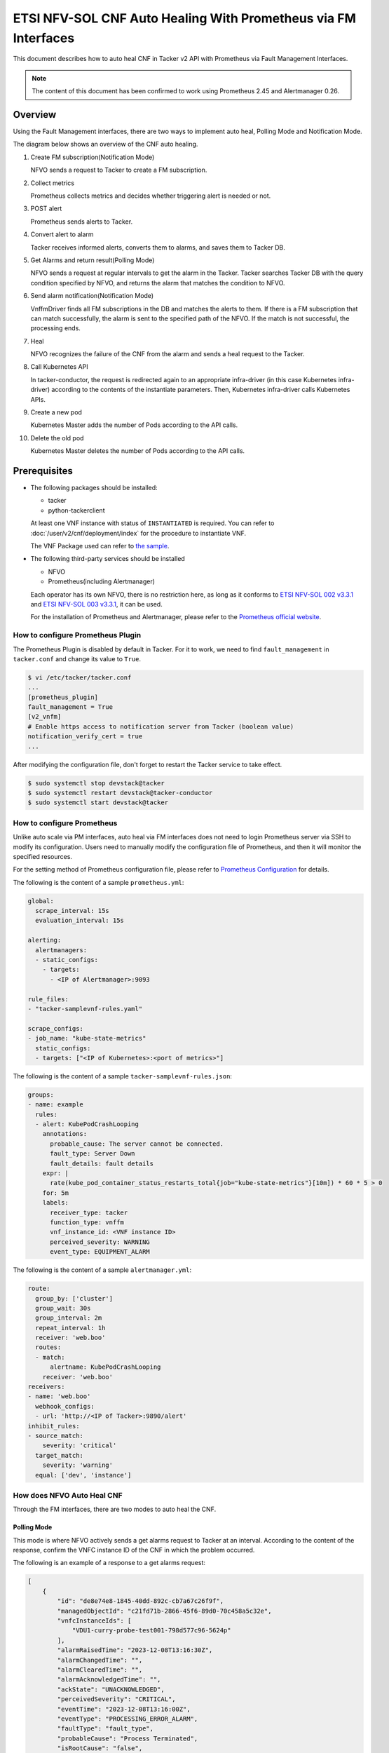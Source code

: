 ===============================================================
ETSI NFV-SOL CNF Auto Healing With Prometheus via FM Interfaces
===============================================================

This document describes how to auto heal CNF in Tacker v2 API with
Prometheus via Fault Management Interfaces.

.. note::

  The content of this document has been confirmed to work
  using Prometheus 2.45 and Alertmanager 0.26.


Overview
--------

Using the Fault Management interfaces, there are two ways to implement
auto heal, Polling Mode and Notification Mode.

The diagram below shows an overview of the CNF auto healing.

1. Create FM subscription(Notification Mode)

   NFVO sends a request to Tacker to create a FM subscription.

2. Collect metrics

   Prometheus collects metrics and decides whether triggering alert
   is needed or not.

3. POST alert

   Prometheus sends alerts to Tacker.

4. Convert alert to alarm

   Tacker receives informed alerts, converts them to alarms, and saves
   them to Tacker DB.

5. Get Alarms and return result(Polling Mode)

   NFVO sends a request at regular intervals to get the alarm in
   the Tacker. Tacker searches Tacker DB with the query condition
   specified by NFVO, and returns the alarm that matches the
   condition to NFVO.

6. Send alarm notification(Notification Mode)

   VnffmDriver finds all FM subscriptions in the DB and matches the
   alerts to them. If there is a FM subscription that can match
   successfully, the alarm is sent to the specified path of the
   NFVO. If the match is not successful, the processing ends.

7. Heal

   NFVO recognizes the failure of the CNF from the alarm and sends
   a heal request to the Tacker.

8. Call Kubernetes API

   In tacker-conductor, the request is redirected again to an
   appropriate infra-driver (in this case Kubernetes infra-driver)
   according to the contents of the instantiate parameters. Then,
   Kubernetes infra-driver calls Kubernetes APIs.

9. Create a new pod

   Kubernetes Master adds the number of Pods according to the
   API calls.

10. Delete the old pod

    Kubernetes Master deletes the number of Pods according to the
    API calls.


.. figure:: img/auto_heal_fm.svg


Prerequisites
-------------

* The following packages should be installed:

  * tacker
  * python-tackerclient

  At least one VNF instance with status of ``INSTANTIATED`` is required.
  You can refer to :doc:`/user/v2/cnf/deployment/index` for the
  procedure to instantiate VNF.

  The VNF Package used can refer to `the sample`_.

* The following third-party services should be installed

  * NFVO
  * Prometheus(including Alertmanager)

  Each operator has its own NFVO, there is no restriction here, as long as
  it conforms to `ETSI NFV-SOL 002 v3.3.1`_ and `ETSI NFV-SOL 003 v3.3.1`_,
  it can be used.

  For the installation of Prometheus and Alertmanager, please refer to
  the `Prometheus official website`_.


How to configure Prometheus Plugin
~~~~~~~~~~~~~~~~~~~~~~~~~~~~~~~~~~

The Prometheus Plugin is disabled by default in Tacker.
For it to work, we need to find ``fault_management`` in
``tacker.conf`` and change its value to ``True``.

.. code-block:: console

  $ vi /etc/tacker/tacker.conf
  ...
  [prometheus_plugin]
  fault_management = True
  [v2_vnfm]
  # Enable https access to notification server from Tacker (boolean value)
  notification_verify_cert = true
  ...


After modifying the configuration file, don't forget to restart the
Tacker service to take effect.

.. code-block:: console

  $ sudo systemctl stop devstack@tacker
  $ sudo systemctl restart devstack@tacker-conductor
  $ sudo systemctl start devstack@tacker


How to configure Prometheus
~~~~~~~~~~~~~~~~~~~~~~~~~~~

Unlike auto scale via PM interfaces, auto heal via FM interfaces does not
need to login Prometheus server via SSH to modify its configuration.
Users need to manually modify the configuration file of Prometheus, and
then it will monitor the specified resources.

For the setting method of Prometheus configuration file, please refer to
`Prometheus Configuration`_ for details.

The following is the content of a sample ``prometheus.yml``:

.. code-block:: yaml

  global:
    scrape_interval: 15s
    evaluation_interval: 15s

  alerting:
    alertmanagers:
    - static_configs:
      - targets:
        - <IP of Alertmanager>:9093

  rule_files:
  - "tacker-samplevnf-rules.yaml"

  scrape_configs:
  - job_name: "kube-state-metrics"
    static_configs:
    - targets: ["<IP of Kubernetes>:<port of metrics>"]


The following is the content of a sample ``tacker-samplevnf-rules.json``:

.. code-block:: yaml

  groups:
  - name: example
    rules:
    - alert: KubePodCrashLooping
      annotations:
        probable_cause: The server cannot be connected.
        fault_type: Server Down
        fault_details: fault details
      expr: |
        rate(kube_pod_container_status_restarts_total{job="kube-state-metrics"}[10m]) * 60 * 5 > 0
      for: 5m
      labels:
        receiver_type: tacker
        function_type: vnffm
        vnf_instance_id: <VNF instance ID>
        perceived_severity: WARNING
        event_type: EQUIPMENT_ALARM


The following is the content of a sample ``alertmanager.yml``:

.. code-block:: yaml

  route:
    group_by: ['cluster']
    group_wait: 30s
    group_interval: 2m
    repeat_interval: 1h
    receiver: 'web.boo'
    routes:
    - match:
        alertname: KubePodCrashLooping
      receiver: 'web.boo'
  receivers:
  - name: 'web.boo'
    webhook_configs:
    - url: 'http://<IP of Tacker>:9890/alert'
  inhibit_rules:
  - source_match:
      severity: 'critical'
    target_match:
      severity: 'warning'
    equal: ['dev', 'instance']


How does NFVO Auto Heal CNF
~~~~~~~~~~~~~~~~~~~~~~~~~~~

Through the FM interfaces, there are two modes to auto heal the CNF.


Polling Mode
^^^^^^^^^^^^

This mode is where NFVO actively sends a get alarms request to Tacker
at an interval.
According to the content of the response, confirm the VNFC instance ID
of the CNF in which the problem occurred.

The following is an example of a response to a get alarms request:

.. code-block:: json

  [
      {
          "id": "de8e74e8-1845-40dd-892c-cb7a67c26f9f",
          "managedObjectId": "c21fd71b-2866-45f6-89d0-70c458a5c32e",
          "vnfcInstanceIds": [
              "VDU1-curry-probe-test001-798d577c96-5624p"
          ],
          "alarmRaisedTime": "2023-12-08T13:16:30Z",
          "alarmChangedTime": "",
          "alarmClearedTime": "",
          "alarmAcknowledgedTime": "",
          "ackState": "UNACKNOWLEDGED",
          "perceivedSeverity": "CRITICAL",
          "eventTime": "2023-12-08T13:16:00Z",
          "eventType": "PROCESSING_ERROR_ALARM",
          "faultType": "fault_type",
          "probableCause": "Process Terminated",
          "isRootCause": "false",
          "correlatedAlarmIds": [],
          "faultDetails": [
              "fingerprint: 5ee739bb8840a190",
              "detail: fault_details"
          ],
          "_links": {
              "self": {
                  "href": "http://127.0.0.1:9890/vnffm/v1/alarms/de8e74e8-1845-40dd-892c-cb7a67c26f9f"
              },
              "objectInstance": {
                  "href": "http://127.0.0.1:9890/vnflcm/v2/vnf_instances/c21fd71b-2866-45f6-89d0-70c458a5c32e"
              }
          }
      }
  ]


.. note::

  The value of ``managedObjectId`` is the VNF instance ID.
  The value of ``vnfcInstanceIds`` is the VNFC instance IDs.


Then send a heal request specifying the VNFC instance ID to Tacker.
The format of the heal request can refer to `heal request`_.


Notification Mode
^^^^^^^^^^^^^^^^^

This mode is that NFVO will create a FM subscription on Tacker.
In this FM subscription, multiple filter conditions can be set, so that
the VNF instance that has been instantiated in Tacker can be matched.

Create FM subscription can be executed by the following CLI command.

.. code-block:: console

  $ openstack vnffm sub create sample_param_file.json --os-tacker-api-version 2


The content of the sample ``sample_param_file.json`` in this document is
as follows:

.. code-block:: json

  {
      "filter": {
          "vnfInstanceSubscriptionFilter": {
              "vnfdIds": [
                  "4d5ffa3b-9dde-45a9-a805-659dc8df0c02"
              ],
              "vnfProductsFromProviders": [
                  {
                      "vnfProvider": "Company",
                      "vnfProducts": [
                          {
                              "vnfProductName": "Sample VNF",
                              "versions": [
                                  {
                                      "vnfSoftwareVersion": 1.0,
                                      "vnfdVersions": [1.0, 2.0]
                                  }
                              ]
                          }
                      ]
                  }
              ],
              "vnfInstanceIds": [
                  "aad7d2fe-ed51-47da-a20d-7b299860607e"
              ],
              "vnfInstanceNames": [
                  "test"
              ]
          },
          "notificationTypes": [
              "AlarmNotification"
          ],
          "faultyResourceTypes": [
              "COMPUTE"
          ],
          "perceivedSeverities": [
              "WARNING"
          ],
          "eventTypes": [
              "EQUIPMENT_ALARM"
          ],
          "probableCauses": [
              "The server cannot be connected."
          ]
      },
      "callbackUri": "http://127.0.0.1:9890/vnffm/v1/subscriptions/407cb9c5-60f2-43e8-a43a-925c0323c3eb",
      "authentication": {
          "authType": [
              "BASIC",
              "OAUTH2_CLIENT_CREDENTIALS",
              "OAUTH2_CLIENT_CERT"
          ],
          "paramsBasic": {
              "userName": "nfvo",
              "password": "nfvopwd"
          },
          "paramsOauth2ClientCredentials": {
              "clientId": "auth_user_name",
              "clientPassword": "auth_password",
              "tokenEndpoint": "token_endpoint"
          },
          "paramsOauth2ClientCert": {
              "clientId": "auth_user_name",
              "certificateRef": {
                  "type": "x5t#S256",
                  "value": "certificate_fingerprint"
              },
              "tokenEndpoint": "token_endpoint"
          }
      }
  }


Here is an example of create FM subscription:

.. code-block:: console

  $ openstack vnffm sub create sample_param_file.json --os-tacker-api-version 2
  +--------------+-----------------------------------------------------------------------------------------------------+
  | Field        | Value                                                                                               |
  +--------------+-----------------------------------------------------------------------------------------------------+
  | Callback Uri | http://127.0.0.1:9890/vnffm/v1/subscriptions/407cb9c5-60f2-43e8-a43a-925c0323c3eb                   |
  | Filter       | {                                                                                                   |
  |              |     "vnfInstanceSubscriptionFilter": {                                                              |
  |              |         "vnfdIds": [                                                                                |
  |              |             "4d5ffa3b-9dde-45a9-a805-659dc8df0c02"                                                  |
  |              |         ],                                                                                          |
  |              |         "vnfProductsFromProviders": [                                                               |
  |              |             {                                                                                       |
  |              |                 "vnfProvider": "Company",                                                           |
  |              |                 "vnfProducts": [                                                                    |
  |              |                     {                                                                               |
  |              |                         "vnfProductName": "Sample VNF",                                             |
  |              |                         "versions": [                                                               |
  |              |                             {                                                                       |
  |              |                                 "vnfSoftwareVersion": "1.0",                                        |
  |              |                                 "vnfdVersions": [                                                   |
  |              |                                     "1.0",                                                          |
  |              |                                     "2.0"                                                           |
  |              |                                 ]                                                                   |
  |              |                             }                                                                       |
  |              |                         ]                                                                           |
  |              |                     }                                                                               |
  |              |                 ]                                                                                   |
  |              |             }                                                                                       |
  |              |         ],                                                                                          |
  |              |         "vnfInstanceIds": [                                                                         |
  |              |             "aad7d2fe-ed51-47da-a20d-7b299860607e"                                                  |
  |              |         ],                                                                                          |
  |              |         "vnfInstanceNames": [                                                                       |
  |              |             "test"                                                                                  |
  |              |         ]                                                                                           |
  |              |     },                                                                                              |
  |              |     "notificationTypes": [                                                                          |
  |              |         "AlarmNotification"                                                                         |
  |              |     ],                                                                                              |
  |              |     "faultyResourceTypes": [                                                                        |
  |              |         "COMPUTE"                                                                                   |
  |              |     ],                                                                                              |
  |              |     "perceivedSeverities": [                                                                        |
  |              |         "WARNING"                                                                                   |
  |              |     ],                                                                                              |
  |              |     "eventTypes": [                                                                                 |
  |              |         "EQUIPMENT_ALARM"                                                                           |
  |              |     ],                                                                                              |
  |              |     "probableCauses": [                                                                             |
  |              |         "The server cannot be connected."                                                           |
  |              |     ]                                                                                               |
  |              | }                                                                                                   |
  | ID           | a7a18ac6-a668-4d94-8ba0-f04c20cfeacd                                                                |
  | Links        | {                                                                                                   |
  |              |     "self": {                                                                                       |
  |              |         "href": "http://127.0.0.1:9890/vnffm/v1/subscriptions/407cb9c5-60f2-43e8-a43a-925c0323c3eb" |
  |              |     }                                                                                               |
  |              | }                                                                                                   |
  +--------------+-----------------------------------------------------------------------------------------------------+


After the FM subscription is created, whenever Prometheus sends an alert
to Tacker, Tacker will find a matching FM subscription based on the
information in the alert.

The following is an example of the request body that Prometheus sends
an alert:

.. code-block:: json

  {
      "receiver": "receiver",
      "status": "firing",
      "alerts": [
          {
              "status": "firing",
              "labels": {
                  "receiver_type": "tacker",
                  "function_type": "vnffm",
                  "vnf_instance_id": "c21fd71b-2866-45f6-89d0-70c458a5c32e",
                  "pod": "VDU1-curry-probe-test001-798d577c96-5624p",
                  "perceived_severity": "CRITICAL",
                  "event_type": "PROCESSING_ERROR_ALARM"
              },
              "annotations": {
                  "fault_type": "fault_type",
                  "probable_cause": "Process Terminated",
                  "fault_details": "fault_details"
              },
              "startsAt": "2023-12-08T13:16:00Z",
              "endsAt": "0001-01-01T00:00:00Z",
              "generatorURL": "http://192.168.121.35:9090/graph?g0.expr=up%7Bjob%3D%22node%22%7D+%3D%3D+0&g0.tab=1",
              "fingerprint": "5ee739bb8840a190"
          }
      ],
      "groupLabels": {},
      "commonLabels": {
          "alertname": "NodeInstanceDown",
          "job": "node"
      },
      "commonAnnotations": {
          "description": "sample"
      },
      "externalURL": "http://192.168.121.35:9093",
      "version": "4",
      "groupKey": "{}:{}",
      "truncatedAlerts": 0
  }


Finally, a notification is sent to the Callback Uri (i.e. NFVO) in the FM
subscription. NFVO sends a heal request to Tacker according to the
content in the notification.
The format of the heal request can refer to `heal request`_.

The following is an example of the request body that Tacker sends
a notification:

.. code-block:: json

  {
      "id": "0ab777dc-b3a0-42d6-85c1-e5f80711b988",
      "notificationType": "AlarmNotification",
      "subscriptionId": "0155c914-8573-463c-a97a-aef5a3ca9c72",
      "timeStamp": "2023-12-08T13:16:30Z",
      "alarm": {
          "id": "de8e74e8-1845-40dd-892c-cb7a67c26f9f",
          "managedObjectId": "c21fd71b-2866-45f6-89d0-70c458a5c32e",
          "vnfcInstanceIds": ["VDU1-curry-probe-test001-798d577c96-5624p"],
          "alarmRaisedTime": "2023-12-08T13:16:30+00:00",
          "ackState": "UNACKNOWLEDGED",
          "perceivedSeverity": "CRITICAL",
          "eventTime": "2023-12-08T13:16:00Z",
          "eventType": "PROCESSING_ERROR_ALARM",
          "faultType": "fault_type",
          "probableCause": "Process Terminated",
          "isRootCause": false,
          "faultDetails": [
              "fingerprint: 5ee739bb8840a190",
              "detail: fault_details"
          ],
          "_links": {
              "self": {
                  "href": "http://127.0.0.1:9890/vnffm/v1/alarms/de8e74e8-1845-40dd-892c-cb7a67c26f9f"
              },
              "objectInstance":{
                  "href": "http://127.0.0.1:9890/vnflcm/v2/vnf_instances/c21fd71b-2866-45f6-89d0-70c458a5c32e"
              }
          }
      },
      "_links": {
          "subscription": {
              "href": "http://127.0.0.1:9890/vnffm/v1/subscriptions/0155c914-8573-463c-a97a-aef5a3ca9c72"
          }
      }
  }


How to use the CLI of FM interfaces
~~~~~~~~~~~~~~~~~~~~~~~~~~~~~~~~~~~

Get all alarms
^^^^^^^^^^^^^^

Get all alarms can be executed by the following CLI command.

.. code-block:: console

  $ openstack vnffm alarm list --os-tacker-api-version 2


Here is an example of getting all alarms:

.. code-block:: console

  $ openstack vnffm alarm list --os-tacker-api-version 2
  +--------------------------------------+--------------------------------------+----------------+------------------------+--------------------+--------------------+
  | ID                                   | Managed Object Id                    | Ack State      | Event Type             | Perceived Severity | Probable Cause     |
  +--------------------------------------+--------------------------------------+----------------+------------------------+--------------------+--------------------+
  | de8e74e8-1845-40dd-892c-cb7a67c26f9f | c21fd71b-2866-45f6-89d0-70c458a5c32e | UNACKNOWLEDGED | PROCESSING_ERROR_ALARM | CRITICAL           | Process Terminated |
  +--------------------------------------+--------------------------------------+----------------+------------------------+--------------------+--------------------+


Get the specified alarm
^^^^^^^^^^^^^^^^^^^^^^^

Get the specified alarm can be executed by the following CLI command.

.. code-block:: console

  $ openstack vnffm alarm show ALARM_ID --os-tacker-api-version 2


Here is an example of getting the specified alarm:

.. code-block:: console

  $ openstack vnffm alarm show de8e74e8-1845-40dd-892c-cb7a67c26f9f --os-tacker-api-version 2
  +----------------------------+------------------------------------------------------------------------------------------------------+
  | Field                      | Value                                                                                                |
  +----------------------------+------------------------------------------------------------------------------------------------------+
  | Ack State                  | UNACKNOWLEDGED                                                                                       |
  | Alarm Acknowledged Time    |                                                                                                      |
  | Alarm Changed Time         |                                                                                                      |
  | Alarm Cleared Time         |                                                                                                      |
  | Alarm Raised Time          | 2023-12-08T13:16:30Z                                                                                 |
  | Correlated Alarm Ids       |                                                                                                      |
  | Event Time                 | 2023-12-08T13:16:00Z                                                                                 |
  | Event Type                 | PROCESSING_ERROR_ALARM                                                                               |
  | Fault Details              | [                                                                                                    |
  |                            |     "fingerprint: 5ee739bb8840a190",                                                                 |
  |                            |     "detail: fault_details"                                                                          |
  |                            | ]                                                                                                    |
  | Fault Type                 | fault_type                                                                                           |
  | ID                         | de8e74e8-1845-40dd-892c-cb7a67c26f9f                                                                 |
  | Is Root Cause              | False                                                                                                |
  | Links                      | {                                                                                                    |
  |                            |     "self": {                                                                                        |
  |                            |         "href": "http://127.0.0.1:9890/vnffm/v1/alarms/de8e74e8-1845-40dd-892c-cb7a67c26f9f"         |
  |                            |     },                                                                                               |
  |                            |     "objectInstance": {                                                                              |
  |                            |         "href": "http://127.0.0.1:9890/vnflcm/v2/vnf_instances/c21fd71b-2866-45f6-89d0-70c458a5c32e" |
  |                            |     }                                                                                                |
  |                            | }                                                                                                    |
  | Managed Object Id          | c21fd71b-2866-45f6-89d0-70c458a5c32e                                                                 |
  | Perceived Severity         | CRITICAL                                                                                             |
  | Probable Cause             | Process Terminated                                                                                   |
  | Root Cause Faulty Resource |                                                                                                      |
  | Vnfc Instance Ids          | [                                                                                                    |
  |                            |     "VDU1-curry-probe-test001-798d577c96-5624p"                                                      |
  |                            | ]                                                                                                    |
  +----------------------------+------------------------------------------------------------------------------------------------------+


Change target Alarm
^^^^^^^^^^^^^^^^^^^

Change the ackState of the alarm can be executed by the following CLI
command.

.. code-block:: console

  $ openstack vnffm alarm update ALARM_ID --ack-state ACKNOWLEDGED --os-tacker-api-version 2


.. note::

  The value of ``--ack-state`` can only be ``ACKNOWLEDGED`` or
  ``UNACKNOWLEDGED``.


Here is an example of changing target alarm:

.. code-block:: console

  $ openstack vnffm alarm update de8e74e8-1845-40dd-892c-cb7a67c26f9f --ack-state ACKNOWLEDGED --os-tacker-api-version 2
  +-----------+--------------+
  | Field     | Value        |
  +-----------+--------------+
  | Ack State | ACKNOWLEDGED |
  +-----------+--------------+


Create a new FM subscription
^^^^^^^^^^^^^^^^^^^^^^^^^^^^

The creation of FM subscription has been introduced in the
`Notification Mode`_ above, and the use case of the CLI command
can be referred to there.


Get all FM subscriptions
^^^^^^^^^^^^^^^^^^^^^^^^

Get all FM subscriptions can be executed by the following CLI command.

.. code-block:: console

  $ openstack vnffm sub list --os-tacker-api-version 2


Here is an example of getting all FM subscriptions:

.. code-block:: console

  $ openstack vnffm sub list --os-tacker-api-version 2
  +--------------------------------------+-------------------------------------------------------------------------------------+
  | ID                                   | Callback Uri                                                                        |
  +--------------------------------------+-------------------------------------------------------------------------------------+
  | d6da0fff-a032-429e-8560-06e8af685e2c | http://127.0.0.1:9990/notification/callbackuri/c21fd71b-2866-45f6-89d0-70c458a5c32e |
  +--------------------------------------+-------------------------------------------------------------------------------------+


Get the specified FM subscription
^^^^^^^^^^^^^^^^^^^^^^^^^^^^^^^^^

Get the specified FM subscription can be executed by the following CLI command.

.. code-block:: console

  $ openstack vnffm sub show FM_SUBSCRIPTION_ID --os-tacker-api-version 2


Here is an example of getting the specified FM subscription:

.. code-block:: console

  $ openstack vnffm sub show d6da0fff-a032-429e-8560-06e8af685e2c --os-tacker-api-version 2
  +--------------+-----------------------------------------------------------------------------------------------------+
  | Field        | Value                                                                                               |
  +--------------+-----------------------------------------------------------------------------------------------------+
  | Callback Uri | http://127.0.0.1:9990/notification/callbackuri/c21fd71b-2866-45f6-89d0-70c458a5c32e                 |
  | Filter       | {                                                                                                   |
  |              |     "vnfInstanceSubscriptionFilter": {                                                              |
  |              |         "vnfInstanceIds": [                                                                         |
  |              |             "c21fd71b-2866-45f6-89d0-70c458a5c32e"                                                  |
  |              |         ]                                                                                           |
  |              |     }                                                                                               |
  |              | }                                                                                                   |
  | ID           | d6da0fff-a032-429e-8560-06e8af685e2c                                                                |
  | Links        | {                                                                                                   |
  |              |     "self": {                                                                                       |
  |              |         "href": "http://127.0.0.1:9890/vnffm/v1/subscriptions/d6da0fff-a032-429e-8560-06e8af685e2c" |
  |              |     }                                                                                               |
  |              | }                                                                                                   |
  +--------------+-----------------------------------------------------------------------------------------------------+


Delete the specified FM subscription
^^^^^^^^^^^^^^^^^^^^^^^^^^^^^^^^^^^^

Delete the specified FM subscription can be executed by the following CLI
command.

.. code-block:: console

  $ openstack vnffm sub delete FM_SUBSCRIPTION_ID --os-tacker-api-version 2


Here is an example of deleting the specified FM subscription:

.. code-block:: console

  $ openstack vnffm sub delete d6da0fff-a032-429e-8560-06e8af685e2c --os-tacker-api-version 2
  VNF FM subscription 'd6da0fff-a032-429e-8560-06e8af685e2c' deleted successfully


.. _the sample:
  https://opendev.org/openstack/tacker/src/branch/master/samples/tests/functional/sol_kubernetes_v2/test_instantiate_cnf_resources
.. _Prometheus Configuration: https://prometheus.io/docs/prometheus/latest/configuration/configuration/
.. _Prometheus official website: https://prometheus.io/docs/prometheus/latest/getting_started/
.. _ETSI NFV-SOL 002 v3.3.1:
  https://www.etsi.org/deliver/etsi_gs/NFV-SOL/001_099/002/03.03.01_60/gs_nfv-sol002v030301p.pdf
.. _ETSI NFV-SOL 003 v3.3.1:
  https://www.etsi.org/deliver/etsi_gs/NFV-SOL/001_099/003/03.03.01_60/gs_nfv-sol003v030301p.pdf
.. _heal request:
  https://docs.openstack.org/api-ref/nfv-orchestration/v2/vnflcm.html?expanded=heal-a-vnf-instance-v2-detail#heal-a-vnf-instance-v2
